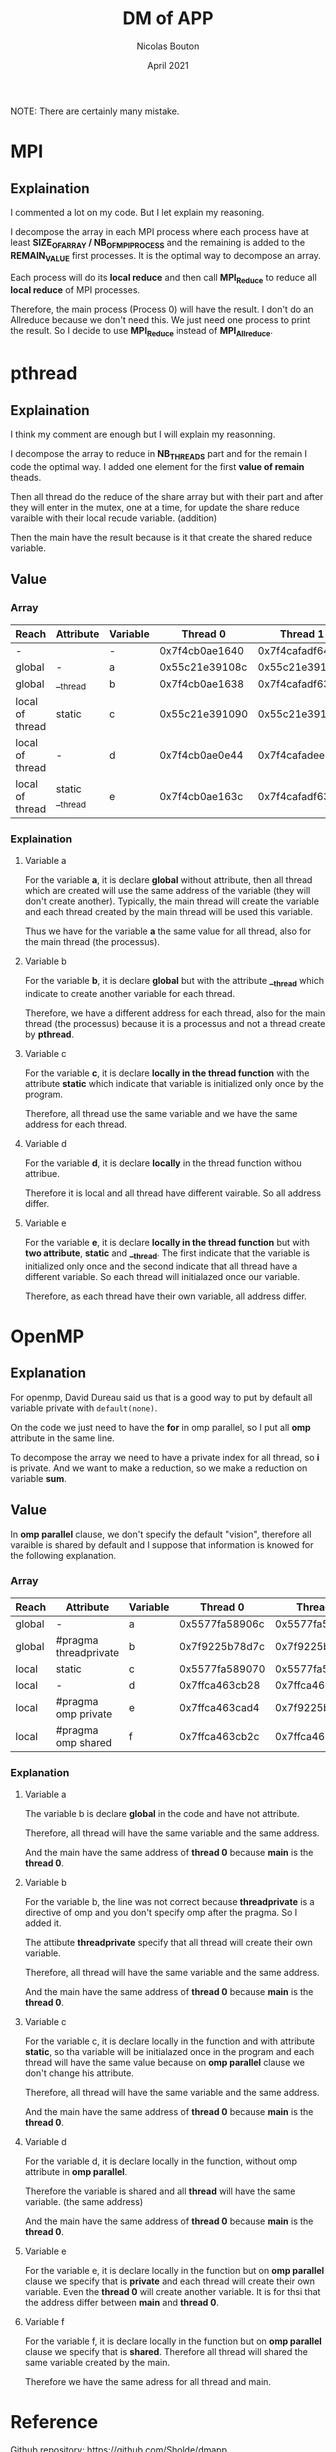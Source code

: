 #+TITLE: DM of APP
#+AUTHOR: Nicolas Bouton
#+DATE: April 2021

NOTE: There are certainly many mistake.

* MPI
** Explaination

   I commented a lot on my code. But I let explain my reasoning.

   I decompose the array in each MPI process where each process have at least
   *SIZE_OF_ARRAY / NB_OF_MPI_PROCESS* and the remaining is added to the
   *REMAIN_VALUE* first processes. It is the optimal way to decompose an array.

   Each process will do its *local reduce* and then call *MPI_Reduce* to reduce
   all *local reduce* of MPI processes.

   Therefore, the main process (Process 0) will have the result. I don't do an
   Allreduce because we don't need this. We just need one process to print the
   result. So I decide to use *MPI_Reduce* instead of *MPI_Allreduce*.
   
* pthread
** Explaination

   I think my comment are enough but I will explain my reasonning.

   I decompose the array to reduce in *NB_THREADS* part and for the remain I
   code the optimal way. I added one element for the first *value of remain*
   theads.

   Then all thread do the reduce of the share array but with their part and
   after they will enter in the mutex, one at a time, for update the share
   reduce varaible with their local recude variable. (addition)

   Then the main have the result because is it that create the shared reduce
   variable.
   
** Value
*** Array
    
    | *Reach*         | *Attribute*     | *Variable* |     *Thread 0* |     *Thread 1* |     *Thread 2* |     *Thread 3* | *Main*         |
    |-----------------+-----------------+------------+----------------+----------------+----------------+----------------+----------------|
    | -               |                 | -          | 0x7f4cb0ae1640 | 0x7f4cafadf640 | 0x7f4cb02e0640 | 0x7f4caf2de640 | 0x7f4cb0ae2740 |
    |-----------------+-----------------+------------+----------------+----------------+----------------+----------------+----------------|
    | global          | -               | a          | 0x55c21e39108c | 0x55c21e39108c | 0x55c21e39108c | 0x55c21e39108c | 0x55c21e39108c |
    | global          | __thread        | b          | 0x7f4cb0ae1638 | 0x7f4cafadf638 | 0x7f4cb02e0638 | 0x7f4caf2de638 | 0x7f4cb0ae2738 |
    | local of thread | static          | c          | 0x55c21e391090 | 0x55c21e391090 | 0x55c21e391090 | 0x55c21e391090 | -              |
    | local of thread | -               | d          | 0x7f4cb0ae0e44 | 0x7f4cafadee44 | 0x7f4cb02dfe44 | 0x7f4caf2dde44 | -              |
    | local of thread | static __thread | e          | 0x7f4cb0ae163c | 0x7f4cafadf63c | 0x7f4cb02e063c | 0x7f4caf2de63c | -              |
    |-----------------+-----------------+------------+----------------+----------------+----------------+----------------+----------------|

*** Explaination
**** Variable a

     For the variable *a*, it is declare *global* without attribute, then all
     thread which are created will use the same address of the variable (they
     will don't create another). Typically, the main thread will create the
     variable and each thread created by the main thread will be used this
     variable.

     Thus we have for the variable *a* the same value for all thread, also for
     the main thread (the processus).

**** Variable b

     For the variable *b*, it is declare *global* but with the attribute
     *__thread* which indicate to create another variable for each thread.

     Therefore, we have a different address for each thread, also for the main
     thread (the processus) because it is a processus and not a thread create by
     *pthread*.

**** Variable c

     For the variable *c*, it is declare *locally in the thread function*
     with the attribute *static* which indicate that variable is initialized
     only once by the program.

     Therefore, all thread use the same variable and we have the same address
     for each thread.

**** Variable d

     For the variable *d*, it is declare *locally* in the thread function withou
     attribue.

     Therefore it is local and all thread have different vairable. So all
     address differ.
     
**** Variable e

     For the variable *e*, it is declare *locally in the thread function* but 
     with *two attribute*, *static* and *__thread*. The first indicate that the
     variable is initialized only once and the second indicate that all thread
     have a different variable. So each thread will initialazed once our
     variable.

     Therefore, as each thread have their own variable, all address differ.
* OpenMP
** Explanation

   For openmp, David Dureau said us that is a good way to put by default all
   variable private with ~default(none)~.

   On the code we just need to have the *for* in omp parallel, so I put all
   *omp* attribute in the same line.

   To decompose the array we need to have a private index for all thread, so *i*
   is private. And we want to make a reduction, so we make a reduction on
   variable *sum*.

** Value
   
   In *omp parallel* clause, we don't specify the default "vision", therefore
   all varaible is shared by default and I suppose that information is knowed
   for the following explanation.

*** Array

    | *Reach* | *Attribute*           | *Variable* |     *Thread 0* |     *Thread 1* |         *Main* |
    |---------+-----------------------+------------+----------------+----------------+----------------|
    | global  | -                     | a          | 0x5577fa58906c | 0x5577fa58906c | 0x5577fa58906c |
    | global  | #pragma threadprivate | b          | 0x7f9225b78d7c | 0x7f9225b7763c | 0x7f9225b78d7c |
    | local   | static                | c          | 0x5577fa589070 | 0x5577fa589070 | 0x5577fa589070 |
    | local   | -                     | d          | 0x7ffca463cb28 | 0x7ffca463cb28 | 0x7ffca463cb28 |
    | local   | #pragma omp private   | e          | 0x7ffca463cad4 | 0x7f9225b76d84 | 0x7ffca463cb30 |
    | local   | #pragma omp shared    | f          | 0x7ffca463cb2c | 0x7ffca463cb2c | 0x7ffca463cb2c |

*** Explanation
**** Variable a

     The variable b is declare *global* in the code and have not attribute.
     
     Therefore, all thread will have the same variable and the same address.

     And the main have the same address of *thread 0* because *main* is the
     *thread 0*.

**** Variable b

     For the variable b, the line was not correct because *threadprivate* is a
     directive of omp and you don't specify omp after the pragma. So I added it.

     The attibute *threadprivate* specify that all thread will create their own
     variable.

     Therefore, all thread will have the same variable and the same address.

     And the main have the same address of *thread 0* because *main* is the
     *thread 0*.

**** Variable c

     For the variable c, it is declare locally in the function and with attribute
     *static*, so tha variable will be initialazed once in the program and each
     thread will have the same value because on *omp parallel* clause we don't
     change his attribute.

     Therefore, all thread will have the same variable and the same address.

     And the main have the same address of *thread 0* because *main* is the
     *thread 0*.

**** Variable d

     For the variable d, it is declare locally in the function, without omp
     attribute in *omp parallel*.

     Therefore the variable is shared and all *thread* will have the same
     variable. (the same address)

     And the main have the same address of *thread 0* because *main* is the
     *thread 0*.

**** Variable e

     For the variable e, it is declare locally in the function but on *omp
     parallel* clause we specify that is *private* and each thread will create
     their own variable. Even the *thread 0* will create another variable. It is
     for thsi that the address differ between *main* and *thread 0*.

**** Variable f

     For the variable f, it is declare locally in the function but on *omp
     parallel* clause we specify that is *shared*. Therefore all thread will
     shared the same variable created by the main.

     Therefore we have the same adress for all thread and main.
* Reference

  Github repository: https://github.com/Sholde/dmapp
  
  If you are intersted, I developped a tool for another module, named TOP, where
  we had to debug a MPI application and optimize it. So I develop a *MPI
  Profiler*:

  Link: https://github.com/Sholde/mprof
